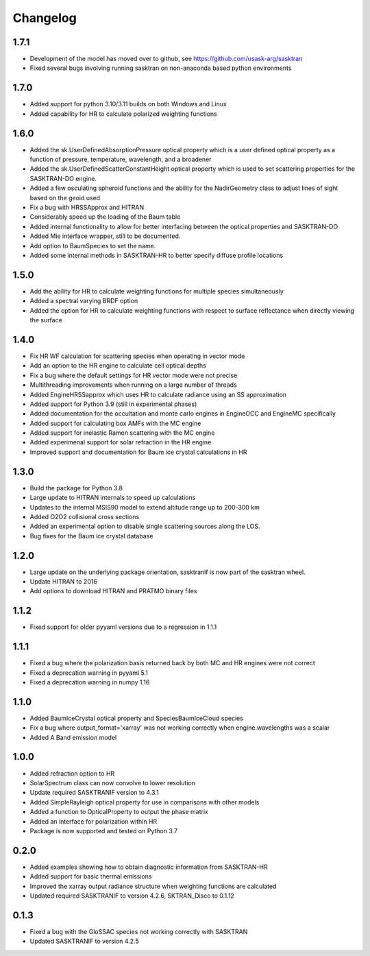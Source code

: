 .. _changelog:

Changelog
*********
1.7.1
=====
* Development of the model has moved over to github, see https://github.com/usask-arg/sasktran
* Fixed several bugs involving running sasktran on non-anaconda based python environments

1.7.0
=====
* Added support for python 3.10/3.11 builds on both Windows and Linux
* Added capability for HR to calculate polarized weighting functions

1.6.0
=====
* Added the sk.UserDefinedAbsorptionPressure optical property which is a user defined optical property as a function of pressure, temperature, wavelength, and a broadener
* Added the sk.UserDefinedScatterConstantHeight optical property which is used to set scattering properties for the SASKTRAN-DO engine.
* Added a few osculating spheroid functions and the ability for the NadirGeometry class to adjust lines of sight based on the geoid used
* Fix a bug with HRSSApprox and HITRAN
* Considerably speed up the loading of the Baum table
* Added internal functionality to allow for better interfacing between the optical properties and SASKTRAN-DO
* Added Mie interface wrapper, still to be documented.
* Add option to BaumSpecies to set the name.
* Added some internal methods in SASKTRAN-HR to better specify diffuse profile locations

1.5.0
=====
* Add the ability for HR to calculate weighting functions for multiple species simultaneously
* Added a spectral varying BRDF option
* Added the option for HR to calculate weighting functions with respect to surface reflectance when directly viewing the surface

1.4.0
=====
* Fix HR WF calculation for scattering species when operating in vector mode
* Add an option to the HR engine to calculate cell optical depths
* Fix a bug where the default settings for HR vector mode were not precise
* Multithreading improvements when running on a large number of threads
* Added EngineHRSSapprox which uses HR to calculate radiance using an SS approximation
* Added support for Python 3.9 (still in experimental phases)
* Added documentation for the occultation and monte carlo engines in EngineOCC and EngineMC specifically
* Added support for calculating box AMFs with the MC engine
* Added support for inelastic Ramen scattering with the MC engine 
* Added experimenal support for solar refraction in the HR engine
* Improved support and documentation for Baum ice crystal calculations in HR

1.3.0
=====
* Build the package for Python 3.8
* Large update to HITRAN internals to speed up calculations
* Updates to the internal MSIS90 model to extend altitude range up to 200-300 km
* Added O2O2 collisional cross sections
* Added an experimental option to disable single scattering sources along the LOS.
* Bug fixes for the Baum ice crystal database

1.2.0
=====
* Large update on the underlying package orientation, sasktranif is now part of the sasktran wheel.
* Update HITRAN to 2016
* Add options to download HITRAN and PRATMO binary files

1.1.2
=====
* Fixed support for older pyyaml versions due to a regression in 1.1.1


1.1.1
=====
* Fixed a bug where the polarization basis returned back by both MC and HR engines were not correct
* Fixed a deprecation warning in pyyaml 5.1
* Fixed a deprecation warning in numpy 1.16


1.1.0
=====
* Added BaumIceCrystal optical property and SpeciesBaumIceCloud species
* Fix a bug where output_format='xarray' was not working correctly when engine.wavelengths was a scalar
* Added A Band emission model


1.0.0
=====
* Added refraction option to HR
* SolarSpectrum class can now convolve to lower resolution
* Update required SASKTRANIF version to 4.3.1
* Added SimpleRayleigh optical property for use in comparisons with other models
* Added a function to OpticalProperty to output the phase matrix
* Added an interface for polarization within HR
* Package is now supported and tested on Python 3.7


0.2.0
=====
* Added examples showing how to obtain diagnostic information from SASKTRAN-HR
* Added support for basic thermal emissions
* Improved the xarray output radiance structure when weighting functions are calculated
* Updated required SASKTRANIF to version 4.2.6, SKTRAN_Disco to 0.1.12

0.1.3
=====
* Fixed a bug with the GloSSAC species not working correctly with SASKTRAN
* Updated SASKTRANIF to version 4.2.5